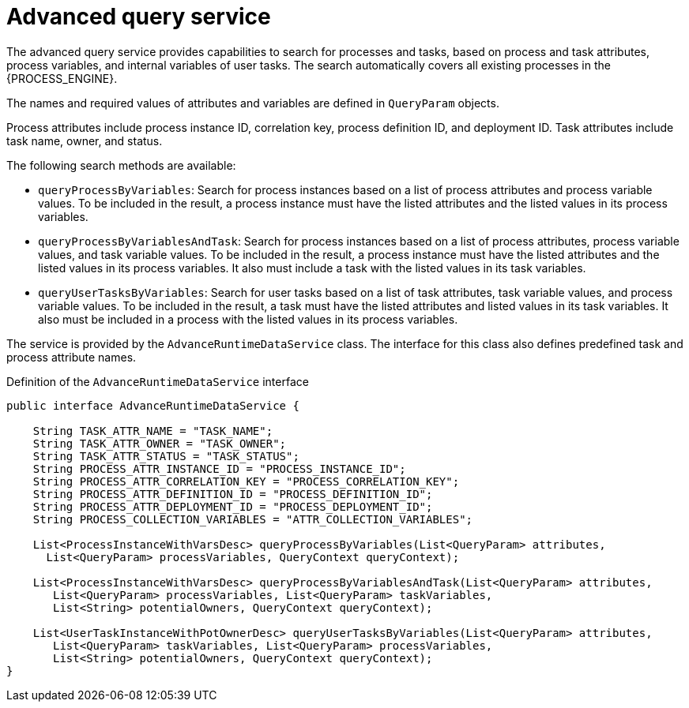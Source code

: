 [id='service-advanceruntimedata-con_{context}']
= Advanced query service

The advanced query service provides capabilities to search for processes and tasks, based on process and task attributes, process variables, and internal variables of user tasks. The search automatically covers all existing  processes in the {PROCESS_ENGINE}.

The names and required values of attributes and variables are defined in `QueryParam` objects.

Process attributes include process instance ID, correlation key, process definition ID, and deployment ID. Task attributes include task name, owner, and status.

The following search methods are available:

* `queryProcessByVariables`: Search for process instances based on a list of process attributes and process variable values. To be included in the result, a process instance must have the listed attributes and the listed values in its process variables.

* `queryProcessByVariablesAndTask`: Search for process instances based on a list of process attributes, process variable values, and task variable values. To be included in the result, a process instance must have the listed attributes and the listed values in its process variables. It also must include a task with the listed values in its task variables.

* `queryUserTasksByVariables`: Search for user tasks based on a list of task attributes, task variable values, and process variable values. To be included in the result, a task must have the listed attributes and listed values in its task variables. It also must be included in a process with the listed values in its process variables.

The service is provided by the `AdvanceRuntimeDataService` class. The interface for this class also defines predefined task and process attribute names.

.Definition of the `AdvanceRuntimeDataService` interface
[source,java]
----
public interface AdvanceRuntimeDataService {

    String TASK_ATTR_NAME = "TASK_NAME";
    String TASK_ATTR_OWNER = "TASK_OWNER";
    String TASK_ATTR_STATUS = "TASK_STATUS";
    String PROCESS_ATTR_INSTANCE_ID = "PROCESS_INSTANCE_ID";
    String PROCESS_ATTR_CORRELATION_KEY = "PROCESS_CORRELATION_KEY";
    String PROCESS_ATTR_DEFINITION_ID = "PROCESS_DEFINITION_ID";
    String PROCESS_ATTR_DEPLOYMENT_ID = "PROCESS_DEPLOYMENT_ID";
    String PROCESS_COLLECTION_VARIABLES = "ATTR_COLLECTION_VARIABLES";

    List<ProcessInstanceWithVarsDesc> queryProcessByVariables(List<QueryParam> attributes,
      List<QueryParam> processVariables, QueryContext queryContext);

    List<ProcessInstanceWithVarsDesc> queryProcessByVariablesAndTask(List<QueryParam> attributes,
       List<QueryParam> processVariables, List<QueryParam> taskVariables,
       List<String> potentialOwners, QueryContext queryContext);

    List<UserTaskInstanceWithPotOwnerDesc> queryUserTasksByVariables(List<QueryParam> attributes,
       List<QueryParam> taskVariables, List<QueryParam> processVariables,
       List<String> potentialOwners, QueryContext queryContext);
}
----